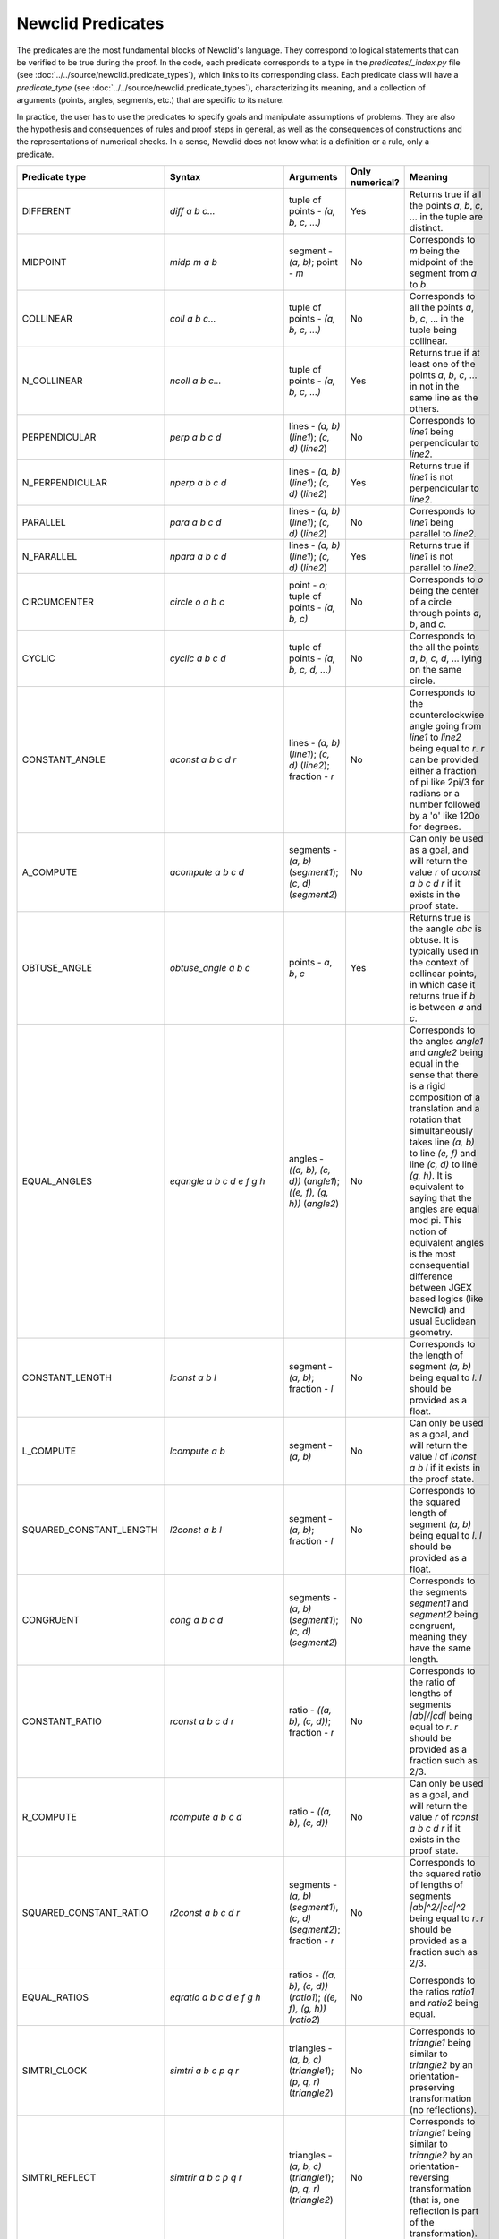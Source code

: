 Newclid Predicates
==================

The predicates are the most fundamental blocks of Newclid's language. They correspond to logical statements that can be verified to be true during the proof. In the code, each predicate corresponds to a type in the `predicates/_index.py` file (see :doc:`../../source/newclid.predicate_types`), which links to its corresponding class. Each predicate class will have a `predicate_type` (see :doc:`../../source/newclid.predicate_types`), characterizing its meaning, and a collection of arguments (points, angles, segments, etc.) that are specific to its nature.

In practice, the user has to use the predicates to specify goals and manipulate assumptions of problems. They are also the hypothesis and consequences of rules and proof steps in general, as well as the consequences of constructions and the representations of numerical checks. In a sense, Newclid does not know what is a definition or a rule, only a predicate.


.. list-table::
    :widths: 13 15 34 6 31
    :header-rows: 1

    * - Predicate type
      - Syntax
      - Arguments
      - Only numerical?
      - Meaning
    * - DIFFERENT
      - `diff a b c...`
      - tuple of points - `(a, b, c, ...)`
      - Yes
      - Returns true if all the points `a`, `b`, `c`, ... in the tuple are distinct.
    * - MIDPOINT
      - `midp m a b`
      - segment - `(a, b)`; point - `m`
      - No
      - Corresponds to `m` being the midpoint of the segment from `a` to `b`.
    * - COLLINEAR
      - `coll a b c...`
      - tuple of points - `(a, b, c, ...)`
      - No
      - Corresponds to all the points `a`, `b`, `c`, ... in the tuple being collinear.
    * - N_COLLINEAR
      - `ncoll a b c...`
      - tuple of points - `(a, b, c, ...)`
      - Yes
      - Returns true if at least one of the points `a`, `b`, `c`, ... in not in the same line as the others.
    * - PERPENDICULAR
      - `perp a b c d`
      - lines - `(a, b)` (`line1`);  `(c, d)` (`line2`)
      - No
      - Corresponds to `line1` being perpendicular to `line2`.
    * - N_PERPENDICULAR
      - `nperp a b c d`
      - lines - `(a, b)` (`line1`);  `(c, d)` (`line2`)
      - Yes
      - Returns true if `line1` is not perpendicular to `line2`.
    * - PARALLEL
      - `para a b c d`
      - lines - `(a, b)` (`line1`);  `(c, d)` (`line2`)
      - No
      - Corresponds to `line1` being parallel to `line2`.
    * - N_PARALLEL
      - `npara a b c d`
      - lines - `(a, b)` (`line1`);  `(c, d)` (`line2`)
      - Yes
      - Returns true if `line1` is not parallel to `line2`.
    * - CIRCUMCENTER
      - `circle o a b c`
      - point - `o`; tuple of points - `(a, b, c)`
      - No
      - Corresponds to `o` being the center of a circle through points `a`, `b`, and `c`.
    * - CYCLIC
      - `cyclic a b c d`
      - tuple of points - `(a, b, c, d, ...)`
      - No
      - Corresponds to the all the points `a`, `b`, `c`, `d`, ... lying on the same circle.
    * - CONSTANT_ANGLE
      - `aconst a b c d r`
      - lines - `(a, b)` (`line1`); `(c, d)` (`line2`); fraction - `r`
      - No
      - Corresponds to the counterclockwise angle going from `line1` to `line2` being equal to `r`. `r` can be provided either a fraction of pi like 2pi/3 for radians or a number followed by a 'o' like 120o for degrees.
    * - A_COMPUTE
      - `acompute a b c d`
      - segments - `(a, b)` (`segment1`); `(c, d)` (`segment2`)
      - No
      - Can only be used as a goal, and will return the value `r` of `aconst a b c d r` if it exists in the proof state.
    * - OBTUSE_ANGLE
      - `obtuse_angle a b c`
      - points - `a`, `b`, `c`
      - Yes
      - Returns true is the aangle `abc` is obtuse. It is typically used in the context of collinear points, in which case it returns true if `b` is between `a` and `c`.
    * - EQUAL_ANGLES
      - `eqangle a b c d e f g h`
      - angles - `((a, b), (c, d))` (`angle1`); `((e, f), (g, h))` (`angle2`)
      - No
      - Corresponds to the angles `angle1` and `angle2` being equal in the sense that there is a rigid composition of a translation and a rotation that simultaneously takes line `(a, b)` to line `(e, f)` and line `(c, d)` to line `(g, h)`. It is equivalent to saying that the angles are equal mod pi. This notion of equivalent angles is the most consequential difference between JGEX based logics (like Newclid) and usual Euclidean geometry.
    * - CONSTANT_LENGTH
      - `lconst a b l`
      - segment - `(a, b)`; fraction - `l`
      - No
      - Corresponds to the length of segment `(a, b)` being equal to `l`. `l` should be provided as a float.
    * - L_COMPUTE
      - `lcompute a b`
      - segment - `(a, b)`
      - No
      - Can only be used as a goal, and will return the value `l` of `lconst a b l` if it exists in the proof state.
    * - SQUARED_CONSTANT_LENGTH
      - `l2const a b l`
      - segment - `(a, b)`; fraction - `l`
      - No
      - Corresponds to the squared length of segment `(a, b)` being equal to `l`. `l` should be provided as a float.
    * - CONGRUENT
      - `cong a b c d`
      - segments - `(a, b)` (`segment1`); `(c, d)` (`segment2`)
      - No
      - Corresponds to the segments `segment1` and `segment2` being congruent, meaning they have the same length.
    * - CONSTANT_RATIO
      - `rconst a b c d r`
      - ratio - `((a, b), (c, d))`; fraction - `r`
      - No
      - Corresponds to the ratio of lengths of segments `|ab|/|cd|` being equal to `r`. `r` should be provided as a fraction such as 2/3.
    * - R_COMPUTE
      - `rcompute a b c d`
      - ratio - `((a, b), (c, d))`
      - No
      - Can only be used as a goal, and will return the value `r` of `rconst a b c d r` if it exists in the proof state.
    * - SQUARED_CONSTANT_RATIO
      - `r2const a b c d r`
      - segments - `(a, b)` (`segment1`), `(c, d)` (`segment2`); fraction - `r`
      - No
      - Corresponds to the squared ratio of lengths of segments `|ab|^2/|cd|^2` being equal to `r`. `r` should be provided as a fraction such as 2/3.
    * - EQUAL_RATIOS
      - `eqratio a b c d e f g h`
      - ratios - `((a, b), (c, d))` (`ratio1`); `((e, f), (g, h))` (`ratio2`)
      - No
      - Corresponds to the ratios `ratio1` and `ratio2` being equal.
    * - SIMTRI_CLOCK
      - `simtri a b c p q r`
      - triangles - `(a, b, c)` (`triangle1`); `(p, q, r)` (`triangle2`)
      - No
      - Corresponds to `triangle1` being similar to `triangle2` by an orientation-preserving transformation (no reflections).
    * - SIMTRI_REFLECT
      - `simtrir a b c p q r`
      - triangles - `(a, b, c)` (`triangle1`); `(p, q, r)` (`triangle2`)
      - No
      - Corresponds to `triangle1` being similar to `triangle2` by an orientation-reversing transformation (that is, one reflection is part of the transformation).
    * - CONTRI_CLOCK
      - `contri a b c p q r`
      - triangles - `(a, b, c)` (`triangle1`); `(p, q, r)` (`triangle2`)
      - No
      - Corresponds to `triangle1` being congruent to `triangle2` by an orientation-preserving rigid transformation (no reflections).
    * - CONTRI_REFLECT
      - `contrir a b c p q r`
      - triangles - `(a, b, c)` (`triangle1`); `(p, q, r)` (`triangle2`)
      - No
      - Corresponds to `triangle1` being congruent to `triangle2` by an orientation-reversing rigid transformation (that is, one reflection is part of the transformation).
    * - SAME_CLOCK
      - `sameclock a b c x y z`
      - triangles - `(a, b, c)` (`triangle1`); `(x, y, z)` (`triangle2`)
      - Yes
      - Returns true if the path `a`-> `b`-> `c` has the same orientation as the path `x`-> `y`-> `z`, in the sense that both are a clockwise turn or both are a counterclockwise turn.
    * - SAME_SIDE
      - `sameside a b c x y z`
      - triangles - `(a, b, c)` (`triangle1`); `(x, y, z)` (`triangle2`)
      - Yes
      - Returns true if `a` is in the same kind of arc (the smaller or the larger) of the circumcircle of `triangle1` delimited by `b` and `c` as `x` is in the circumcircle of `triangle2` delimited by `y` and `z`. It admits the degenerate case when either of the circumcircles is a line.
    * - N_SAME_SIDE
      - `nsameside a b c x y z`
      - triangles - `(a, b, c)` (`triangle1`); `(x, y, z)` (`triangle2`)
      - Yes
      - Returns true if `sameside a b c x y z` is false.
    * - PYTHAGOREAN_PREMISES
      - `pythagorean_premises a b c`
      - points - `a`, `b`, `c`
      - No
      - Corresponds to the points `a`, `b`, and `c` being the vertices of a right triangle, with `a` being the right angle. This predicate was created specifically to process r57 and it is added to the proof state either if `ab` is perpendicular to `ac` of if `|ab|^2 + |ac|^2 = |bc|^2` holds. It will be the hypothesis of r57.
    * - PYTHAGOREAN_CONCLUSIONS
      - `pythagorean_conclusions a b c`
      - points - `a`, `b`, `c`
      - No
      - Corresponds to the points `a`, `b`, and `c` being the vertices of a right triangle, with `c` being the right angle. This predicate was created specifically to process r57 and it is added to the proof state either if `ab` is perpendicular to `ac` of if `|ab|^2 + |ac|^2 = |bc|^2` holds. It will be the conclusion of r57.
    * - LENGTH_EQUATION
      - `lequation k1 a1 b1 * a2 b2 * ... * an1 bn1 k2 c1 d1 * c2 d2 * ... * cn2 dn2 ... k`
      - list of fractions - `[k1, k2, ...]`; list of segments - `[(a1, b1),(a2, b2), ...]` (`lengths`); fraction - `k` 
      - No
      - Corresponds to the validity of the equation `k1 * |a1 b1| * |a1 b2| * ... * |an1 bn1| + k2 * |c1 d1| * |c2 d2| * ... * |cn2 dn2| + ... = k`. 
    * - ANGLE_EQUATION
      - `aequation k1 a1 b1 c1 d1 k2 a2 b2 c2 d2 ... k`
      - list of fractions - `[k1, k2, ...]`; list of angles - `[((a1, b1),(c1, d1)), ((a2, b2), (c2, d2)),...]` (`angles`); fraction - `k` 
      - No
      - Corresponds to the validity of the linear equation `k1 * angles[0] + k2 * angles[1] + ... = k`. 
